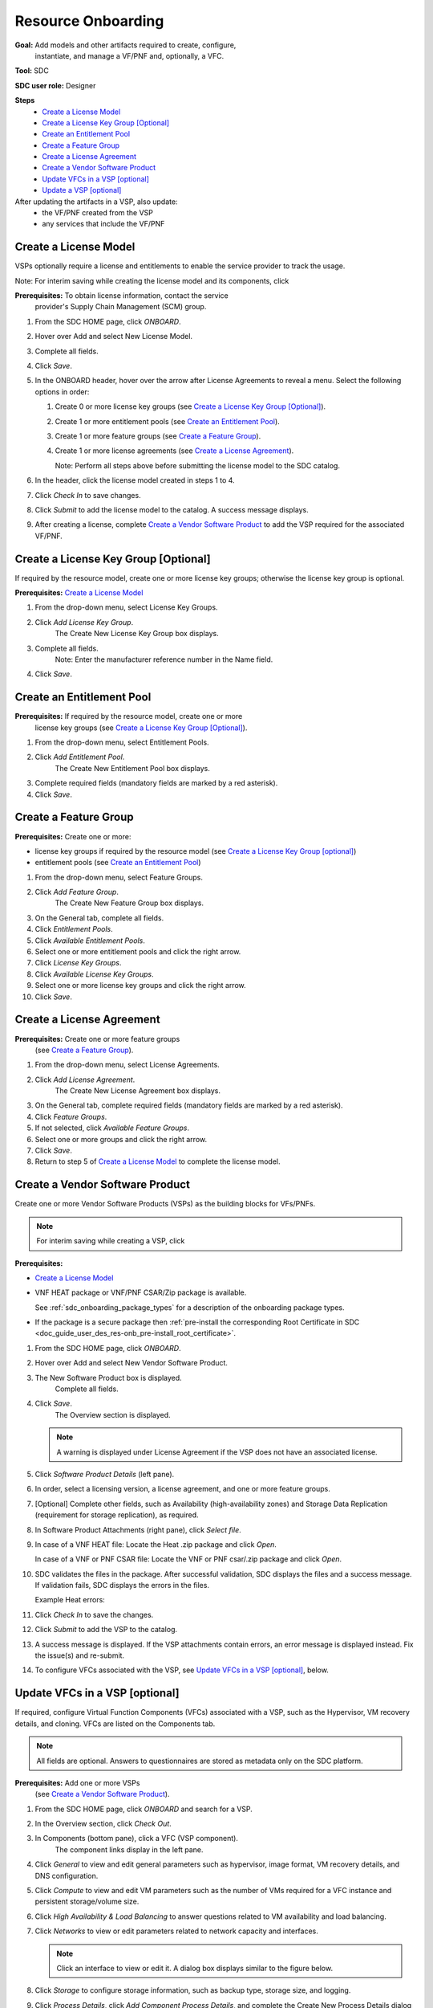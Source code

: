 .. This work is licensed under a Creative Commons Attribution 4.0
.. International License. http://creativecommons.org/licenses/by/4.0
.. Copyright 2019 ONAP Contributors. All rights reserved.

.. _doc_guide_user_des_res-onb:

Resource Onboarding
===================
**Goal:** Add models and other artifacts required to create, configure,
          instantiate, and manage a VF/PNF and, optionally, a VFC.

**Tool:** SDC

**SDC user role:** Designer

|image0|

**Steps**
    * `Create a License Model`_
    * `Create a License Key Group [Optional]`_
    * `Create an Entitlement Pool`_
    * `Create a Feature Group`_
    * `Create a License Agreement`_
    * `Create a Vendor Software Product`_
    * `Update VFCs in a VSP [optional]`_
    * `Update a VSP [optional]`_

After updating the artifacts in a VSP, also update:
    * the VF/PNF created from the VSP
    * any services that include the VF/PNF

|image1|

.. _doc_guide_user_des_res-onb_cre-lic:

Create a License Model
----------------------

VSPs optionally require a license and entitlements to enable the service
provider to track the usage.

Note: For interim saving while creating the license model and its components,
click |image2|

**Prerequisites:** To obtain license information, contact the service
                   provider's Supply Chain Management (SCM) group.

|image3|

#. From the SDC HOME page, click *ONBOARD*.
#. Hover over Add and select New License Model.
#. Complete all fields.
#. Click *Save*.
#. In the ONBOARD header, hover over the arrow after License Agreements to
   reveal a menu.
   Select the following options in order:

   #. Create 0 or more license key groups (see
      `Create a License Key Group [Optional]`_).
   #. Create 1 or more entitlement pools (see `Create an Entitlement Pool`_).
   #. Create 1 or more feature groups (see `Create a Feature Group`_).
   #. Create 1 or more license agreements (see `Create a License Agreement`_).

      Note: Perform all steps above before submitting the license model to
      the SDC catalog.

#. In the header, click the license model created in steps 1 to 4.
#. Click *Check In* to save changes.
#. Click *Submit* to add the license model to the catalog. A success message
   displays.
#. After creating a license, complete `Create a Vendor Software Product`_ to
   add the VSP required for the associated VF/PNF.

Create a License Key Group [Optional]
-------------------------------------

If required by the resource model, create one or more license key groups;
otherwise the license key group is optional.

**Prerequisites:** `Create a License Model`_

|image4|

1. From the drop-down menu, select License Key Groups.
2. Click *Add License Key Group*.
    The Create New License Key Group box displays.
3. Complete all fields.
    Note: Enter the manufacturer reference number in the Name field.
4. Click *Save*.

Create an Entitlement Pool
--------------------------

**Prerequisites:** If required by the resource model, create one or more
                   license key groups (see
                   `Create a License Key Group [Optional]`_).

|image5|

1. From the drop-down menu, select Entitlement Pools.
2. Click *Add Entitlement Pool*.
    The Create New Entitlement Pool box displays.
3. Complete required fields (mandatory fields are marked by a red asterisk).
4. Click *Save*.

Create a Feature Group
----------------------

**Prerequisites:** Create one or more:

* license key groups if required by the resource model
  (see `Create a License Key Group [optional]`_)
* entitlement pools (see `Create an Entitlement Pool`_)

|image6|

1. From the drop-down menu, select Feature Groups.
2. Click *Add Feature Group*.
    The Create New Feature Group box displays.
3. On the General tab, complete all fields.
4. Click *Entitlement Pools*.
5. Click *Available Entitlement Pools*.
6. Select one or more entitlement pools and click the right arrow.
7. Click *License Key Groups*.
8. Click *Available License Key Groups*.
9. Select one or more license key groups and click the right arrow.
10. Click *Save*.

Create a License Agreement
--------------------------

**Prerequisites:** Create one or more feature groups
                   (see `Create a Feature Group`_).

|image7|

1. From the drop-down menu, select License Agreements.
2. Click *Add License Agreement*.
    The Create New License Agreement box displays.
3. On the General tab, complete required fields (mandatory fields are marked
   by a red asterisk).
4. Click *Feature Groups*.
5. If not selected, click *Available Feature Groups*.
6. Select one or more groups and click the right arrow.
7. Click *Save*.
8. Return to step 5 of `Create a License Model`_ to complete the license model.

.. _doc_guide_user_des_res-onb_cre-vsp:

Create a Vendor Software Product
--------------------------------

Create one or more Vendor Software Products (VSPs) as the building blocks
for VFs/PNFs.

.. note::
   For interim saving while creating a VSP, click |image2|

**Prerequisites:**

* `Create a License Model`_
* VNF HEAT package or VNF/PNF CSAR/Zip package is available.

  See :ref:`sdc_onboarding_package_types` for a description
  of the onboarding package types.
* If the package is a secure package then :ref:`pre-install the corresponding Root Certificate in SDC <doc_guide_user_des_res-onb_pre-install_root_certificate>`.

#. From the SDC HOME page, click *ONBOARD*.
#. Hover over Add and select New Vendor Software Product.
#. The New Software Product box is displayed.
    Complete all fields.
#. Click *Save*.
    The Overview section is displayed.

   .. note::
     A warning is displayed under License Agreement if the VSP does not have
     an associated license.

#. Click *Software Product Details* (left pane).

   |image8|

#. In order, select a licensing version, a license agreement, and one or more
   feature groups.
#. [Optional] Complete other fields, such as Availability (high-availability
   zones) and Storage Data Replication (requirement for storage replication),
   as required.
#. In Software Product Attachments (right pane), click *Select file*.
#. In case of a VNF HEAT file: Locate the Heat .zip package and click *Open*.

   In case of a VNF or PNF CSAR file: Locate the VNF or PNF csar/.zip package
   and click *Open*.
#. SDC validates the files in the package. After successful validation, SDC
   displays the files and a success message. If validation fails, SDC displays
   the errors in the files.

   Example Heat errors:

   |image9|

#. Click *Check In* to save the changes.
#. Click *Submit* to add the VSP to the catalog.
#. A success message is displayed. If the VSP attachments contain errors, an
   error message is displayed instead. Fix the issue(s) and re-submit.
#. To configure VFCs associated with the VSP, see
   `Update VFCs in a VSP [optional]`_, below.


.. _doc_guide_user_des_res-onb_upd-vfc:

Update VFCs in a VSP [optional]
-------------------------------

If required, configure Virtual Function Components (VFCs) associated with a
VSP, such as the Hypervisor, VM recovery details, and cloning. VFCs are listed
on the Components tab.

.. note::
  All fields are optional. Answers to questionnaires are stored as metadata
  only on the SDC platform.

**Prerequisites:** Add one or more VSPs
                   (see `Create a Vendor Software Product`_).

#. From the SDC HOME page, click *ONBOARD* and search for a VSP.
#. In the Overview section, click *Check Out*.
#. In Components (bottom pane), click a VFC (VSP component).
    The component links display in the left pane.
#. Click *General* to view and edit general parameters such as hypervisor,
   image format, VM recovery details, and DNS configuration.
#. Click *Compute* to view and edit VM parameters such as the number of VMs
   required for a VFC instance and persistent storage/volume size.
#. Click *High Availability & Load Balancing* to answer questions related
   to VM availability and load balancing.
#. Click *Networks* to view or edit parameters related to network capacity
   and interfaces.

   .. note::
     Click an interface to view or edit it. A dialog box displays similar
     to the figure below.

   |image10|

#. Click *Storage* to configure storage information, such as backup type,
   storage size, and logging.
#. Click *Process Details*, click *Add Component Process Details*, and complete
   the Create New Process Details dialog box. Use Process Details to identify
   the processes and configuration associated with VFCs.
#. Click *Monitoring* to upload MIB or JSON files for SNMP traps and polling.
#. Click *Overview* and click *Check In* to save changes.
#. If updating a VSP, click *Submit*. If this procedure is performed during the
   workflow to create a VSP, there is no need to click *Submit* now.

.. _doc_guide_user_des_res-onb_upd-vsp:

Update a VSP [optional]
-----------------------

Upload a new onboarding package to a VSP. Afterward, update the VF/PNF and service.

**Prerequisites:** Add one or more VSPs
                   (see `Create a Vendor Software Product`_).

#. From the SDC HOME page, click *ONBOARD* and search for a VSP.
#. In the Overview section, click *Check Out*.
#. In Software Product Attachments (right pane), click *Select file*.
#. In case of a VNF HEAT file: Locate the Heat .zip package and click *Open*.

   In case of a VNF or PNF CSAR file: Locate the VNF or PNF csar/.zip package
   and click *Open*.

    SDC warns that uploading a new package erases existing data.
#. Click *Continue* to upload the new package.
    SDC validates the files in the package. After successful validation, SDC
    displays the files and a success message. If validation fails, SDC displays
    the errors in the files.

   .. note::
     If the Heat template contains errors, contact the Certification Group for
     guidance on how to proceed.
#. Click *Check In* to save changes.
#. Click *Submit* to add the VSP to the catalog.
    A success message is displayed. If the VSP attachments contain errors, an
    error message is displayed instead. Fix the issue(s) and re-submit.
#. After updating the VSP:

   #. Upload the VSP to the Vf/PNF
      (see steps 3 to 5 in :ref:`doc_guide_user_des_vf-cre`).
   #. Update the VF/PNF version in services that include the VF/PNF (see step 4
       in :ref:`doc_guide_user_des_ser-des`).

.. _doc_guide_user_des_res-onb_pre-install_root_certificate:

Pre-Install Root Certificate in SDC [only needed for secure package]
--------------------------------------------------------------------
SDC supports the onboarding of packages that are secured according to security option 2 in ETSI NFV-SOL 004v2.6.1.

During onboarding, SDC will validate the authenticity and integrity of a secure package. To enable this validation,
the root certificate corresponding to the certificate included in the package needs to be available to SDC.
This is currently done by uploading the root certificate to the following default directory location::

   /dockerdata-nfs/{{ .Release.Name }}/sdc/onbaording/cert

.. note::
   The directory listed above is mapped to the following directory in the onboarding pod (sdc-onboarding-be)
   ::

      /var/lib/jetty/cert

   so it is also possible to copy the root certificate directly to this directory in the pod.

The location where the root certificate is uploaded is configurable. The relevant parameters are described in
the *cert* block in the following values file::

   <path_to_oom_kubernetes>/sdc/charts/sdc-onboarding-be/values.yaml


.. |image0| image:: media/sdro-resource-onboarding-workflow.png

.. |image1| image:: media/sdro-vsp-service-workflow.png

.. |image2| image:: media/sdro-sdc_vsp_save.png

.. |image3| image:: media/sdro-license-creation.png

.. |image4| image:: media/sdro-license-keygroup.png

.. |image5| image:: media/sdro-entitlement-pool.png

.. |image6| image:: media/sdro-feature-group.png

.. |image7| image:: media/sdro-license-agreement.png

.. |image8| image:: media/sdro-software-product.png

.. |image9| image:: media/sdro-design_onboardvsp_heaterrors.png

.. |image10| image:: media/sdro-edit-nic.png
